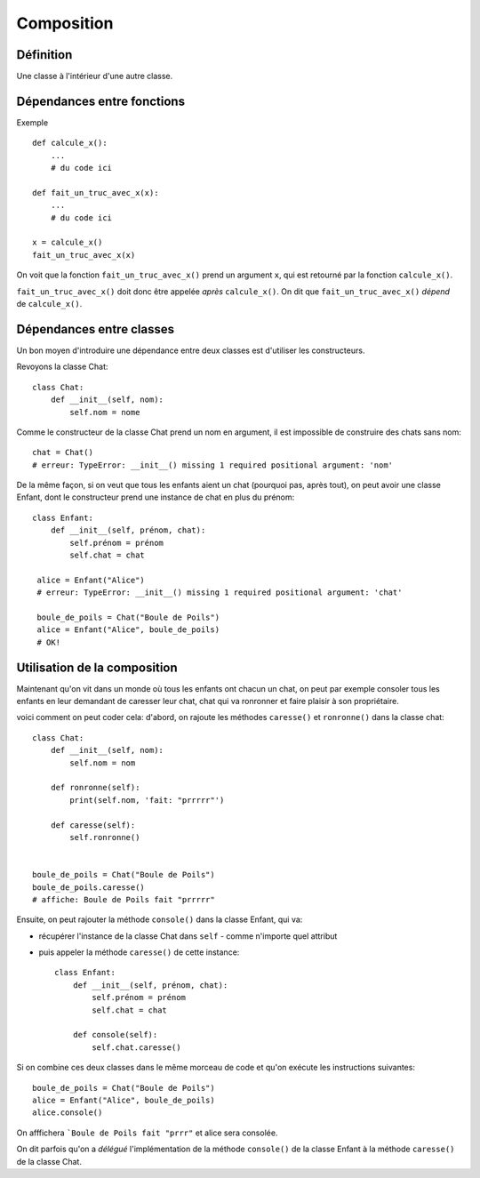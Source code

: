 Composition
============


Définition
-----------

Une classe à l'intérieur d'une autre classe.

Dépendances entre fonctions
-----------------------------

Exemple ::

    def calcule_x():
        ...
        # du code ici

    def fait_un_truc_avec_x(x):
        ...
        # du code ici

    x = calcule_x()
    fait_un_truc_avec_x(x)



On voit que la fonction ``fait_un_truc_avec_x()`` prend un argument ``x``, qui est retourné
par la fonction ``calcule_x()``.

``fait_un_truc_avec_x()`` doit donc être appelée *après* ``calcule_x()``. On dit que ``fait_un_truc_avec_x()``
*dépend* de ``calcule_x()``.

Dépendances entre classes
-------------------------

Un bon moyen d'introduire une dépendance entre deux classes est d'utiliser les constructeurs.

Revoyons la classe Chat::

   class Chat:
       def __init__(self, nom):
           self.nom = nome

Comme le constructeur de la classe Chat prend un nom en argument, il est impossible de construire
des chats sans nom::

    chat = Chat()
    # erreur: TypeError: __init__() missing 1 required positional argument: 'nom'

De la même façon, si on veut que tous les enfants aient un chat (pourquoi pas, après tout), on peut
avoir une classe Enfant, dont le constructeur prend une instance de chat en plus du prénom::

    class Enfant:
        def __init__(self, prénom, chat):
            self.prénom = prénom
            self.chat = chat

     alice = Enfant("Alice")
     # erreur: TypeError: __init__() missing 1 required positional argument: 'chat'

     boule_de_poils = Chat("Boule de Poils")
     alice = Enfant("Alice", boule_de_poils)
     # OK!

Utilisation de la composition
-----------------------------

Maintenant qu'on vit dans un monde où tous les enfants ont chacun un chat, on peut
par exemple consoler tous les enfants en leur demandant de caresser leur chat, chat
qui va ronronner et faire plaisir à son propriétaire.

voici comment on peut coder cela: d'abord, on rajoute les méthodes ``caresse()``
et ``ronronne()`` dans la classe chat::

    class Chat:
        def __init__(self, nom):
            self.nom = nom

        def ronronne(self):
            print(self.nom, 'fait: "prrrrr"')

        def caresse(self):
            self.ronronne()


    boule_de_poils = Chat("Boule de Poils")
    boule_de_poils.caresse()
    # affiche: Boule de Poils fait "prrrrr"

Ensuite, on peut rajouter la méthode ``console()`` dans la classe Enfant,
qui va:

* récupérer l'instance de la classe Chat dans ``self`` - comme n'importe quel attribut
* puis appeler la méthode ``caresse()`` de cette instance::

    class Enfant:
        def __init__(self, prénom, chat):
            self.prénom = prénom
            self.chat = chat

        def console(self):
            self.chat.caresse()


Si on combine ces deux classes dans le même morceau de code et qu'on
exécute les instructions suivantes::

    boule_de_poils = Chat("Boule de Poils")
    alice = Enfant("Alice", boule_de_poils)
    alice.console()

On afffichera ```Boule de Poils fait "prrr"`` et alice sera consolée.

On dit parfois qu'on a *délégué* l'implémentation de la méthode ``console()`` de la classe Enfant
à la méthode ``caresse()`` de la classe Chat.
